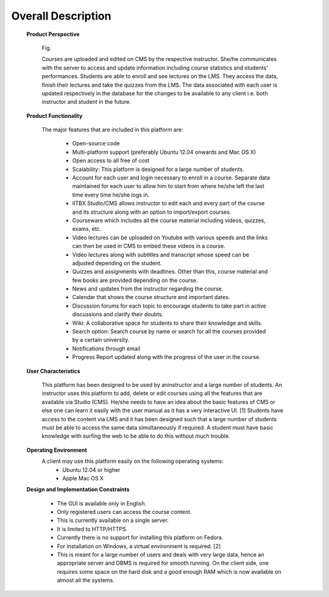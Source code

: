 Overall Description
===================

	**Product Perspective**

		Fig.

		Courses are uploaded and edited on CMS by the respective instructor. She/he communicates with the server to access and update 			information including course statistics and students’ performances. Students are able to enroll and see lectures on the LMS. 			They access the data, finish their lectures and take the quizzes from the LMS. The data associated with each user is updated 			respectively in the database for the changes to be available to any client i.e. both instructor and student in the future.

	**Product Functionality**

		The major features that are included in this platform are: 

			- Open-source code
			- Multi-platform support (preferably Ubuntu 12.04 onwards and Mac OS X)
			- Open access to all free of cost
			- Scalability: This platform is designed for a large number of students.
			- Account for each user and login necessary to enroll in a course. Separate data maintained for each user to allow him 				  to start from where he/she left the last time every time he/she logs in.
			- IITBX Studio/CMS allows instructor to edit each and every part of the course and its structure along with an option 				  to import/export courses.
			- Courseware which includes all the course material including videos, quizzes, exams, etc.
			- Video lectures can be uploaded on Youtube with various speeds and the links can then be used in CMS to embed these 				  videos in a course.
			- Video lectures along with subtitles and transcript whose speed can be adjusted depending on the student.
			- Quizzes and assignments with deadlines. Other than this, course material and few books are provided depending on the 				  course.
			- News and updates from the instructor regarding the course.
			- Calendar that shows the course structure and important dates.
			- Discussion forums for each topic to encourage students to take part in active discussions and clarify their doubts.
			- Wiki: A collaborative space for students to share their knowledge and skills.
			- Search option: Search course by name or search for all the courses provided by a certain university.
			- Notifications through email
			- Progress Report updated along with the progress of the user in the course.


	**User Characteristics**

		This platform has been designed to be used by aninstructor and a large number of students. An instructor uses this platform to 			add, delete or edit courses using all the features that are available via Studio (CMS). He/she needs to have an idea about the 			basic features of CMS or else one can learn it easily with the user manual as it has a very interactive UI. [1] Students have 			access to the content via LMS and it has been designed such that a large number of students must be able to access the same 			data simultaneously if required. A student must have basic knowledge with surfing the web to be able to do this without much 			trouble.
	
	**Operating Environment**
		A client may use this platform easily on the following operating systems:
			- Ubuntu 12.04 or higher
			- Apple Mac OS X

	**Design and Implementation Constraints**

			- The GUI is available only in English. 
			- Only registered users can access the course content.
			- This is currently available on a single server.
			- It is limited to HTTP/HTTPS.
			- Currently there is no support for installing this platform on Fedora.
			- For installation on Windows, a virtual environment is required. [2]
			- This is meant for a large number of users and deals with very large data, hence an appropriate server and DBMS is 				  required for smooth running. On the client side, one requires some space on the hard disk and a good enough RAM 				  which is now available on almost all the systems. 

	














